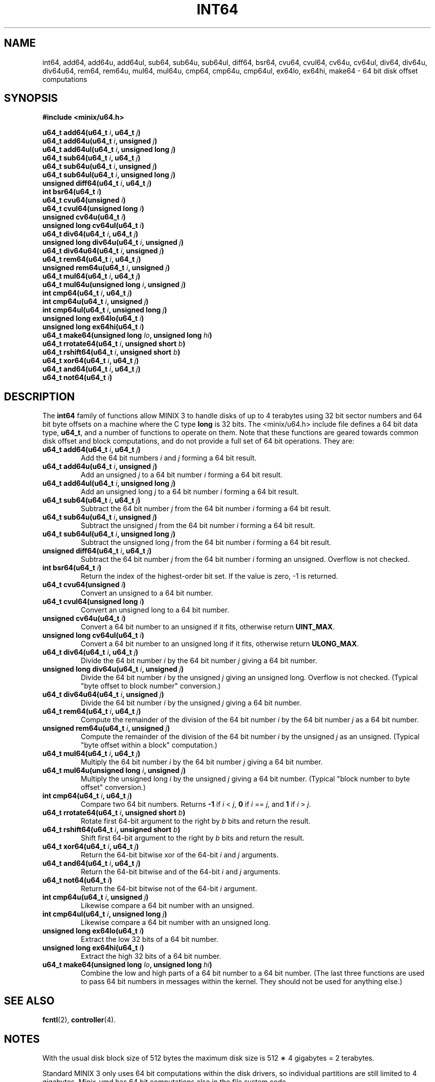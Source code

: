 .TH INT64 3
.SH NAME
int64, add64, add64u, add64ul, sub64, sub64u, sub64ul, diff64, bsr64, cvu64, cvul64, cv64u, cv64ul, div64, div64u, div64u64, rem64, rem64u, mul64, mul64u, cmp64, cmp64u, cmp64ul, ex64lo, ex64hi, make64 \- 64 bit disk offset computations
.SH SYNOPSIS
.ft B
.nf
#include <minix/u64.h>

u64_t add64(u64_t \fIi\fP, u64_t \fIj\fP)
u64_t add64u(u64_t \fIi\fP, unsigned \fIj\fP)
u64_t add64ul(u64_t \fIi\fP, unsigned long \fIj\fP)
u64_t sub64(u64_t \fIi\fP, u64_t \fIj\fP)
u64_t sub64u(u64_t \fIi\fP, unsigned \fIj\fP)
u64_t sub64ul(u64_t \fIi\fP, unsigned long \fIj\fP)
unsigned diff64(u64_t \fIi\fP, u64_t \fIj\fP)
int bsr64(u64_t \fIi\fP)
u64_t cvu64(unsigned \fIi\fP)
u64_t cvul64(unsigned long \fIi\fP)
unsigned cv64u(u64_t \fIi\fP)
unsigned long cv64ul(u64_t \fIi\fP)
u64_t div64(u64_t \fIi\fP, u64_t \fIj\fP)
unsigned long div64u(u64_t \fIi\fP, unsigned \fIj\fP)
u64_t div64u64(u64_t \fIi\fP, unsigned \fIj\fP)
u64_t rem64(u64_t \fIi\fP, u64_t \fIj\fP)
unsigned rem64u(u64_t \fIi\fP, unsigned \fIj\fP)
u64_t mul64(u64_t \fIi\fP, u64_t \fIj\fP)
u64_t mul64u(unsigned long \fIi\fP, unsigned \fIj\fP)
int cmp64(u64_t \fIi\fP, u64_t \fIj\fP)
int cmp64u(u64_t \fIi\fP, unsigned \fIj\fP)
int cmp64ul(u64_t \fIi\fP, unsigned long \fIj\fP)
unsigned long ex64lo(u64_t \fIi\fP)
unsigned long ex64hi(u64_t \fIi\fP)
u64_t make64(unsigned long \fIlo\fP, unsigned long \fIhi\fP)
u64_t rrotate64(u64_t \fIi\fP, unsigned short \fIb\fP)
u64_t rshift64(u64_t \fIi\fP, unsigned short \fIb\fP)
u64_t xor64(u64_t \fIi\fP, u64_t \fIj\fP)
u64_t and64(u64_t \fIi\fP, u64_t \fIj\fP)
u64_t not64(u64_t \fIi\fP)
.fi
.ft P
.SH DESCRIPTION
.de SP
.if t .sp 0.4
.if n .sp
..
The
.B int64
family of functions allow MINIX 3 to handle disks of up to 4 terabytes using
32 bit sector numbers and 64 bit byte offsets on a machine where the C type
.B long
is 32 bits.  The <minix/u64.h> include file defines a 64 bit data
type,
.BR u64_t ,
and a number of functions to operate on them.  Note that these functions are
geared towards common disk offset and block computations, and do not provide
a full set of 64 bit operations.  They are:
.PP
.TP
.B "u64_t add64(u64_t \fIi\fP, u64_t \fIj\fP)"
Add the 64 bit numbers
.I i
and
.I j
forming a 64 bit result.
.TP
.B "u64_t add64u(u64_t \fIi\fP, unsigned \fIj\fP)"
Add an unsigned
.I j
to a 64 bit number
.I i
forming a 64 bit result.
.TP
.B "u64_t add64ul(u64_t \fIi\fP, unsigned long \fIj\fP)"
Add an unsigned long
.I j
to a 64 bit number
.I i
forming a 64 bit result.
.TP
.B "u64_t sub64(u64_t \fIi\fP, u64_t \fIj\fP)"
Subtract the 64 bit number
.I j
from the 64 bit number
.I i
forming a 64 bit result.
.TP
.B "u64_t sub64u(u64_t \fIi\fP, unsigned \fIj\fP)"
Subtract the unsigned
.I j
from the 64 bit number
.I i
forming a 64 bit result.
.TP
.B "u64_t sub64ul(u64_t \fIi\fP, unsigned long \fIj\fP)"
Subtract the unsigned long
.I j
from the 64 bit number
.I i
forming a 64 bit result.
.TP
.B "unsigned diff64(u64_t \fIi\fP, u64_t \fIj\fP)"
Subtract the 64 bit number
.I j
from the 64 bit number
.I i
forming an unsigned.  Overflow is not checked.
.TP
.B "int bsr64(u64_t \fIi\fP)"
Return the index of the highest-order bit set.  If the value is zero, -1 is returned.
.TP
.B "u64_t cvu64(unsigned \fIi\fP)"
Convert an unsigned to a 64 bit number.
.TP
.B "u64_t cvul64(unsigned long \fIi\fP)"
Convert an unsigned long to a 64 bit number.
.TP
.B "unsigned cv64u(u64_t \fIi\fP)"
Convert a 64 bit number to an unsigned if it fits, otherwise return
.BR UINT_MAX .
.TP
.B "unsigned long cv64ul(u64_t \fIi\fP)"
Convert a 64 bit number to an unsigned long if it fits, otherwise return
.BR ULONG_MAX .
.TP
.B "u64_t div64(u64_t \fIi\fP, u64_t \fIj\fP)"
Divide the 64 bit number
.I i
by the 64 bit number
.I j
giving a 64 bit number.
.TP
.B "unsigned long div64u(u64_t \fIi\fP, unsigned \fIj\fP)"
Divide the 64 bit number
.I i
by the unsigned
.I j
giving an unsigned long.  Overflow is not checked.  (Typical "byte offset to
block number" conversion.)
.TP
.B "u64_t div64u64(u64_t \fIi\fP, unsigned \fIj\fP)"
Divide the 64 bit number
.I i
by the unsigned
.I j
giving a 64 bit number.
.TP
.B "u64_t rem64(u64_t \fIi\fP, u64_t \fIj\fP)"
Compute the remainder of the division of the 64 bit number
.I i
by the 64 bit number
.I j
as a 64 bit number. 
.TP
.B "unsigned rem64u(u64_t \fIi\fP, unsigned \fIj\fP)"
Compute the remainder of the division of the 64 bit number
.I i
by the unsigned
.I j
as an unsigned.  (Typical "byte offset within a block" computation.)
.TP
.B "u64_t mul64(u64_t \fIi\fP, u64_t \fIj\fP)"
Multiply the 64 bit number
.I i
by the 64 bit number
.I j
giving a 64 bit number.
.TP
.B "u64_t mul64u(unsigned long \fIi\fP, unsigned \fIj\fP)"
Multiply the unsigned long
.I i
by the unsigned
.I j
giving a 64 bit number.  (Typical "block number to byte offset" conversion.)
.TP
.B "int cmp64(u64_t \fIi\fP, u64_t \fIj\fP)"
Compare two 64 bit numbers.
Returns
.B -1
if
.I i
<
.IR j ,
.B 0
if
.I i
==
.IR j ,
and
.B 1
if
.I i
>
.IR j .

.TP
.B "u64_t rrotate64(u64_t \fIi\fP, unsigned short \fIb\fP)"
Rotate first 64-bit argument to the right by \fIb\fP bits and
return the result.

.TP
.B "u64_t rshift64(u64_t \fIi\fP, unsigned short \fIb\fP)"
Shift first 64-bit argument to the right by \fIb\fP bits and
return the result.

.TP
.B "u64_t xor64(u64_t \fIi\fP, u64_t \fIj\fP)"
Return the 64-bit bitwise xor of the 64-bit \fIi\fP and \fIj\fP arguments.

.TP
.B "u64_t and64(u64_t \fIi\fP, u64_t \fIj\fP)"
Return the 64-bit bitwise and of the 64-bit \fIi\fP and \fIj\fP arguments.

.TP
.B "u64_t not64(u64_t \fIi\fP)"
Return the 64-bit bitwise not of the 64-bit \fIi\fP argument.

.TP
.B "int cmp64u(u64_t \fIi\fP, unsigned \fIj\fP)"
Likewise compare a 64 bit number with an unsigned.

.TP
.B "int cmp64ul(u64_t \fIi\fP, unsigned long \fIj\fP)"
Likewise compare a 64 bit number with an unsigned long.
.TP
.B "unsigned long ex64lo(u64_t \fIi\fP)"
Extract the low 32 bits of a 64 bit number.
.TP
.B "unsigned long ex64hi(u64_t \fIi\fP)"
Extract the high 32 bits of a 64 bit number.
.TP
.B "u64_t make64(unsigned long \fIlo\fP, unsigned long \fIhi\fP)"
Combine the low and high parts of a 64 bit number to a 64 bit number.  (The
last three functions are used to pass 64 bit numbers in messages within the
kernel.  They should not be used for anything else.)
.SH "SEE ALSO"
.BR fcntl (2),
.BR controller (4).
.SH NOTES
With the usual disk block size of 512 bytes the maximum disk size is 512
\(** 4 gigabytes = 2 terabytes.
.PP
Standard MINIX 3 only uses 64 bit computations within the disk drivers, so
individual partitions are still limited to 4 gigabytes.  Minix-vmd has 64
bit computations also in the file system code.
.PP
Special care must be taken when accessing disk devices.  For MINIX 3 one may
have to temporarily change the start of the partition to go beyond 4 G.
Minix-vmd can go beyond 4 G, but the
.B lseek
system call is still limited to a 32 bit offset.  One needs to use
.PP
.RS
.BI "fcntl(" fd ", F_SEEK, u64_t " offset ")"
.RE
.PP
to seek to a 64 bit position.
.SH AUTHOR
Kees J. Bot <kjb@cs.vu.nl>
